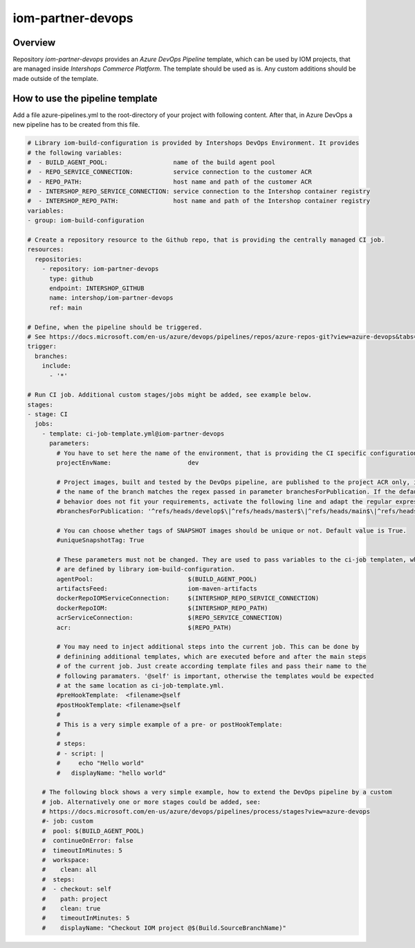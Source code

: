 ==================
iom-partner-devops
==================

--------
Overview
--------

Repository *iom-partner-devops* provides an *Azure DevOps Pipeline* template, which can be used by IOM projects, that are managed inside *Intershops Commerce Platform*. The template should be used as is. Any custom additions should be made outside of the template.

--------------------------------
How to use the pipeline template
--------------------------------

Add a file azure-pipelines.yml to the root-directory of your project with following content. After that, in Azure DevOps a new pipeline has to be created from this file.

.. code-block:: yaml

  # Library iom-build-configuration is provided by Intershops DevOps Environment. It provides
  # the following variables:
  #  - BUILD_AGENT_POOL:                  name of the build agent pool
  #  - REPO_SERVICE_CONNECTION:           service connection to the customer ACR
  #  - REPO_PATH:                         host name and path of the customer ACR
  #  - INTERSHOP_REPO_SERVICE_CONNECTION: service connection to the Intershop container registry
  #  - INTERSHOP_REPO_PATH:               host name and path of the Intershop container registry
  variables:
  - group: iom-build-configuration

  # Create a repository resource to the Github repo, that is providing the centrally managed CI job.
  resources:
    repositories:
      - repository: iom-partner-devops
        type: github
        endpoint: INTERSHOP_GITHUB
        name: intershop/iom-partner-devops
        ref: main

  # Define, when the pipeline should be triggered.
  # See https://docs.microsoft.com/en-us/azure/devops/pipelines/repos/azure-repos-git?view=azure-devops&tabs=yaml#ci-triggers
  trigger:
    branches:
      include:
        - '*'

  # Run CI job. Additional custom stages/jobs might be added, see example below.
  stages:
  - stage: CI
    jobs:
      - template: ci-job-template.yml@iom-partner-devops
        parameters:
          # You have to set here the name of the environment, that is providing the CI specific configuration! 
          projectEnvName:                     dev

          # Project images, built and tested by the DevOps pipeline, are published to the project ACR only, if
          # the name of the branch matches the regex passed in parameter branchesForPublication. If the default
          # behavior does not fit your requirements, activate the following line and adapt the regular expression.
          #branchesForPublication: '^refs/heads/develop$\|^refs/heads/master$\|^refs/heads/main$\|^refs/heads/release/\|^refs/heads/hotfix/'

          # You can choose whether tags of SNAPSHOT images should be unique or not. Default value is True.
          #uniqueSnapshotTag: True
        
          # These parameters must not be changed. They are used to pass variables to the ci-job templaten, which
          # are defined by library iom-build-configuration.
          agentPool:                          $(BUILD_AGENT_POOL)
          artifactsFeed:                      iom-maven-artifacts
          dockerRepoIOMServiceConnection:     $(INTERSHOP_REPO_SERVICE_CONNECTION)
          dockerRepoIOM:                      $(INTERSHOP_REPO_PATH)
          acrServiceConnection:               $(REPO_SERVICE_CONNECTION)
          acr:                                $(REPO_PATH)

          # You may need to inject additional steps into the current job. This can be done by
          # definining additional templates, which are executed before and after the main steps
          # of the current job. Just create according template files and pass their name to the
          # following paramaters. '@self' is important, otherwise the templates would be expected
          # at the same location as ci-job-template.yml.
          #preHookTemplate:  <filename>@self
          #postHookTemplate: <filename>@self
          #
          # This is a very simple example of a pre- or postHookTemplate:
          # 
          # steps:
          # - script: |
          #     echo "Hello world"
          #   displayName: "hello world"
        
      # The following block shows a very simple example, how to extend the DevOps pipeline by a custom
      # job. Alternatively one or more stages could be added, see:
      # https://docs.microsoft.com/en-us/azure/devops/pipelines/process/stages?view=azure-devops
      #- job: custom
      #  pool: $(BUILD_AGENT_POOL)
      #  continueOnError: false
      #  timeoutInMinutes: 5
      #  workspace:
      #    clean: all
      #  steps:
      #  - checkout: self
      #    path: project
      #    clean: true
      #    timeoutInMinutes: 5
      #    displayName: "Checkout IOM project @$(Build.SourceBranchName)"
		

